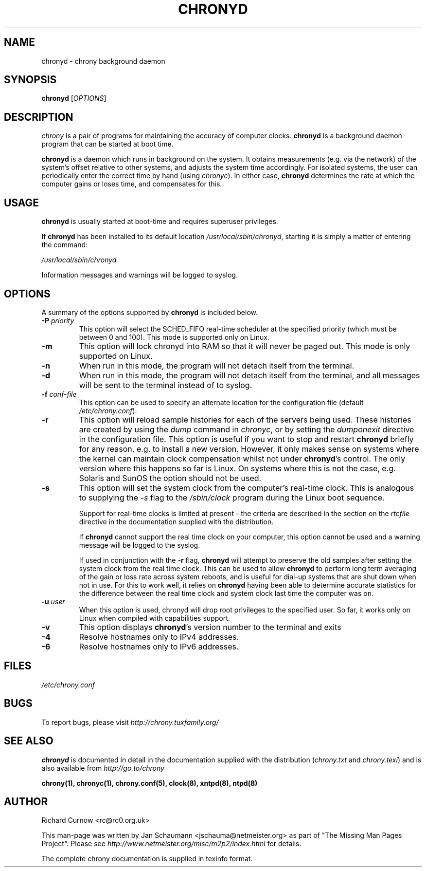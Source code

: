 .TH CHRONYD 8 "July 2011" "chrony 1.26" "System Administration"
.SH NAME
chronyd \- chrony background daemon

.SH SYNOPSIS
.B chronyd
[\fIOPTIONS\fR]

.SH DESCRIPTION
\fIchrony\fR is a pair of programs for maintaining the accuracy of computer
clocks. \fBchronyd\fR is a background daemon program that can be started at boot
time.

\fBchronyd\fR is a daemon which runs in background on the
system.  It obtains measurements (e.g. via the network) of the
system's offset relative to other systems, and adjusts the system
time accordingly.  For isolated systems, the user can periodically
enter the correct time by hand (using \fIchronyc\fR).  In either case,
\fBchronyd\fR determines the rate at which the computer
gains or loses time, and compensates for this.

.SH USAGE
\fBchronyd\fR is usually started at boot-time and requires superuser
privileges.

If \fBchronyd\fR has been installed to its default location
\fI/usr/local/sbin/chronyd\fR, starting it is simply a matter of entering the
command:

\fI/usr/local/sbin/chronyd\fR

Information messages and warnings will be logged to syslog.


.SH OPTIONS
A summary of the options supported by \fBchronyd\fR is included below.

.TP
\fB\-P\fR \fIpriority\fR
This option will select the SCHED_FIFO real-time scheduler at the specified
priority (which must be between 0 and 100).  This mode is supported only on
Linux.
.TP
.B \-m
This option will lock chronyd into RAM so that it will never be paged out.
This mode is only supported on Linux.
.TP
.B \-n
When run in this mode, the program will not detach itself from the
terminal.
.TP
.B \-d
When run in this mode, the program will not detach itself from the
terminal, and all messages will be sent to the terminal instead of
to syslog.
.TP
\fB\-f\fR \fIconf-file\fR
This option can be used to specify an alternate location for the
configuration file (default \fI/etc/chrony.conf\fR).
.TP
.B \-r
This option will reload sample histories for each of the servers being used.
These histories are created by using the \fIdump\fR command in \fIchronyc\fR,
or by setting the \fIdumponexit\fR directive in the configuration file.  This
option is useful if you want to stop and restart \fBchronyd\fR briefly for any
reason, e.g. to install a new version.  However, it only makes sense on
systems where the kernel can maintain clock compensation whilst not under
\fBchronyd\fR's control.  The only version where this happens so far is Linux.
On systems where this is not the case, e.g. Solaris and SunOS the option
should not be used.
.TP
.B \-s
This option will set the system clock from the computer's real-time
clock.  This is analogous to supplying the \fI-s\fR flag to the
\fI/sbin/clock\fR program during the Linux boot sequence.

Support for real-time clocks is limited at present - the criteria
are described in the section on the \fIrtcfile\fR directive in the
documentation supplied with the distribution.

If \fBchronyd\fR cannot support the real time clock on your computer,
this option cannot be used and a warning message will be logged to
the syslog.

If used in conjunction with the \fB-r\fR flag, \fBchronyd\fR will attempt
to preserve the old samples after setting the system clock from
the real time clock.  This can be used to allow \fBchronyd\fR to
perform long term averaging of the gain or loss rate across system
reboots, and is useful for dial-up systems that are shut down when
not in use.  For this to work well, it relies on \fBchronyd\fR having
been able to determine accurate statistics for the difference
between the real time clock and system clock last time the
computer was on.
.TP
\fB\-u\fR \fIuser\fR
When this option is used, chronyd will drop root privileges to the specified
user.  So far, it works only on Linux when compiled with capabilities support.
.TP
.B \-v
This option displays \fBchronyd\fR's version number to the terminal and exits
.TP
.B \-4
Resolve hostnames only to IPv4 addresses.
.TP
.B \-6
Resolve hostnames only to IPv6 addresses.

.SH FILES
\fI/etc/chrony.conf\fR

.SH BUGS
To report bugs, please visit \fIhttp://chrony.tuxfamily.org/\fR

.SH "SEE ALSO"
\fBchronyd\fR is documented in detail in the documentation supplied with the
distribution (\fIchrony.txt\fR and \fIchrony.texi\fR) and is also available
from \fIhttp://go.to/chrony\fR

.BR chrony(1),
.BR chronyc(1),
.BR chrony.conf(5),
.BR clock(8),
.BR xntpd(8),
.BR ntpd(8)

.SH AUTHOR
Richard Curnow <rc@rc0.org.uk>

This man-page was written by Jan Schaumann <jschauma@netmeister.org> as part
of "The Missing Man Pages Project".  Please see
\fIhttp://www.netmeister.org/misc/m2p2/index.html\fR for details.

The complete chrony documentation is supplied in texinfo format.

